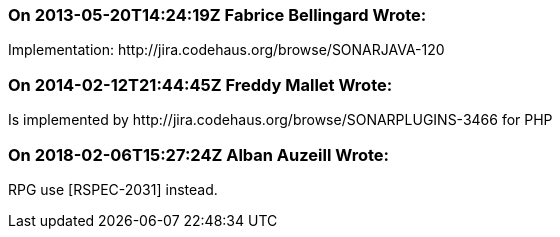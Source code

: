 === On 2013-05-20T14:24:19Z Fabrice Bellingard Wrote:
Implementation: \http://jira.codehaus.org/browse/SONARJAVA-120

=== On 2014-02-12T21:44:45Z Freddy Mallet Wrote:
Is implemented by \http://jira.codehaus.org/browse/SONARPLUGINS-3466 for PHP

=== On 2018-02-06T15:27:24Z Alban Auzeill Wrote:
RPG use [RSPEC-2031] instead.

